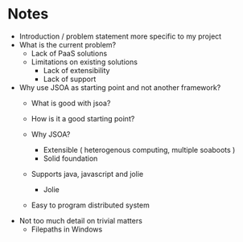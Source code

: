 * Notes
  - Introduction / problem statement more specific to my project
  - What is the current problem?
    - Lack of PaaS solutions
    - Limitations on existing solutions
      - Lack of extensibility
      - Lack of support
  - Why use JSOA as starting point and not another framework?
    - What is good with jsoa?
    - How is it a good starting point?

    - Why JSOA?
      - Extensible ( heterogenous computing, multiple soaboots )
      - Solid foundation
	- Supports java, javascript and jolie
      - Jolie
	- Easy to program distributed system
  - Not too much detail on trivial matters
    - Filepaths in Windows
      
